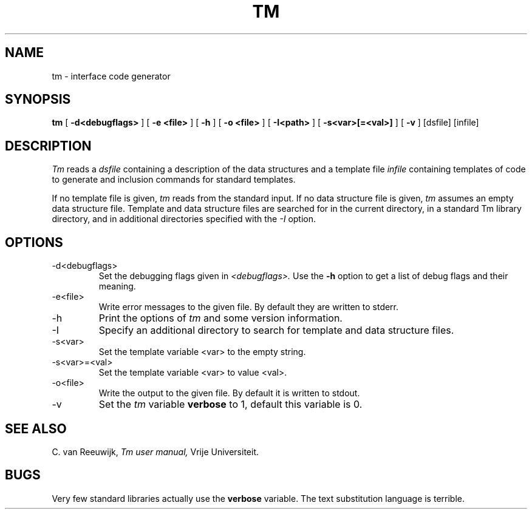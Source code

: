 .TH TM 1 "Vrije Universiteit"
.UC
.SH NAME
tm \- interface code generator
.SH SYNOPSIS
.B tm
[
.B \-d<debugflags>
] [
.B \-e <file>
] [
.B \-h
] [
.B \-o <file>
]
[
.B \-I<path>
]
[
.B \-s<var>[=<val>]
]
[
.B \-v
]
[dsfile]
[infile]
.br
.SH DESCRIPTION
.I Tm
reads a
.I dsfile
containing a description of the data structures
and a template file
.I infile
containing templates of code to generate and inclusion
commands for standard templates.
.PP
If no template file is given,
.I tm
reads from the standard input.
If no data structure file is given,
.I tm
assumes an empty data structure file.
Template and data structure files are searched for in the current directory,
in a standard Tm library directory, and in additional directories specified
with the
.I \-I
option.
.SH OPTIONS
.IP \-d<debugflags>
Set the debugging flags given in
.I <debugflags>.
Use the
.B \-h
option to get a list of debug flags and their meaning.
.IP \-e<file>
Write error messages to the given file. By default they are written to stderr.
.IP \-h
Print the options of
.I tm
and some version information.
.IP \-I
Specify an additional directory to search for template and data structure
files.
.IP \-s<var>
Set the template variable <var> to the empty string.
.IP \-s<var>=<val>
Set the template variable <var> to value <val>.
.IP \-o<file>
Write the output to the given file. By default it is written to stdout.
.IP \-v
Set the
.I tm
variable
.B verbose
to 1,
default this variable is 0.
.SH "SEE ALSO"
C. van Reeuwijk,
.I
Tm user manual,
Vrije Universiteit.
.SH BUGS
Very few standard libraries actually use the
.B verbose
variable.
The text substitution language is terrible.
